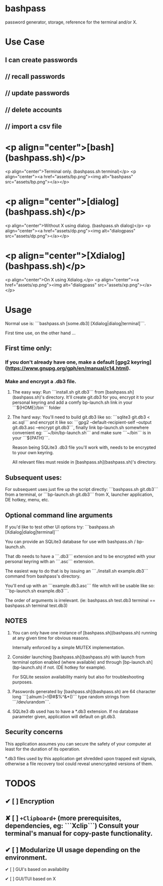 * bashpass

password generator, storage, reference for the terminal and/or X.

* Use Case

** I can create passwords
**    //  recall passwords
**    //  update passwords
**    //  delete accounts
**    //  import a csv file


* <p align="center">[bash](bashpass.sh)</p>
<p align="center">Terminal only. (bashpass.sh terminal)</p>
<p align="center"><a href="assets/bp.png"><img alt="bashpass" src="assets/bp.png"></a></p>

* <p align="center">[dialog](bashpass.sh)</p>
<p align="center">Without X using dialog. (bashpass.sh dialog)</p>
<p align="center"><a href="assets/dp.png"><img alt="dialogpass" src="assets/dp.png"></a></p>

* <p align="center">[Xdialog](bashpass.sh)</p>
<p align="center">On X using Xdialog.</p>
<p align="center"><a href="assets/xp.png"><img alt="dialogpass" src="assets/xp.png"></a></p>


* Usage

Normal use is: ```bashpass.sh [some.db3] [Xdialog|dialog|terminal]```.

First time use, on the other hand ...

** First time only:

*** If you don't already have one, make a default [gpg2 keyring](https://www.gnupg.org/gph/en/manual/c14.html).

*** Make and encrypt a .db3 file.

**** The easy way: Run ```install.sh git.db3``` from [bashpass.sh](bashpass.sh)'s directory. It'll create git.db3 for you, encrypt it to your personal keyring and add a comfy bp-launch.sh link in your ```${HOME}/bin``` folder

**** The hard way: You'll need to build git.db3 like so: ```sqlite3 git.db3 < ac.sql``` and encrypt it like so: ```gpg2 --default-recipient-self --output git.db3.asc --encrypt git.db3```, finally link bp-launch.sh somewhere convenient eg: ```~/bin/bp-launch.sh``` and make sure ```~/bin``` is in your ```${PATH}```.

    Reason being SQLite3 .db3 file you'll work with, needs to be encrypted to your own keyring.

    All relevant files must reside in [bashpass.sh](bashpass.sh)'s directory.

** Subsequent uses:

For subsequent uses just fire up the script directly: ```bashpass.sh git.db3``` from a terminal, or ```bp-launch.sh git.db3``` from X, launcher application, DE hotkey, menu, etc.

** Optional command line arguments

If you'd like to test other UI options try: ```bashpass.sh [Xdialog|dialog|terminal]```

You can provide an SQLite3 database for use with bashpass.sh / bp-launch.sh.

That db needs to have a ```.db3``` extension and to be encrypted with your personal keyring with an ```.asc``` extension.

The easiest way to do that is by issuing an ```./install.sh example.db3``` command from bashpass's directory.

You'll end up with an ```example.db3.asc``` file witch will be usable like so: ```bp-launch.sh example.db3```.

The order of arguments is irrelevant. (ie: bashpass.sh test.db3 terminal == bashpass.sh terminal test.db3)

** NOTES

 1. You can only have one instance of [bashpass.sh](bashpass.sh) running at any given time for obvious reasons.

    Internally enforced by a simple MUTEX implementation.

 2. Consider launching [bashpass.sh](bashpass.sh) with launch from terminal option enabled (where available) and through [bp-launch.sh](bp-launch.sh) if not. (DE hotkey for example).

    For SQLite session availability mainly but also for troubleshooting purposes.

 3. Passwords generated by [bashpass.sh](bashpass.sh) are 64 character long ```[:alnum:]~!@#$%^&*()``` type random strings from ```/dev/urandom```.

 4. SQLite3 db used has to have a *.db3 extension. If no database parameter given, application will default on git.db3.

** Security concerns

This application assumes you can secure the safety of your computer at least for the duration of its operation.

*.db3 files used by this application get shredded upon trapped exit signals, otherwise a file recovery tool could reveal unencrypted versions of them.

* TODOS

** ✔ [ ] Encryption
CLOSED: [2019-08-18 Sun 17:56]
** ✘ [ ] ~+Clipboard+~ (more prerequisites, dependencies, eg: ```Xclip```) Consult your terminal's manual for copy-paste functionality.
CLOSED: [2019-08-18 Sun 17:56]
** ✔ [ ] Modularize UI usage depending on the environment.
CLOSED: [2019-08-18 Sun 17:57]

**** ✔ [ ] GUI's based on availability
CLOSED: [2019-08-18 Sun 17:57]
**** ✔ [ ] GUI/TUI based on X
CLOSED: [2019-08-18 Sun 17:57]

